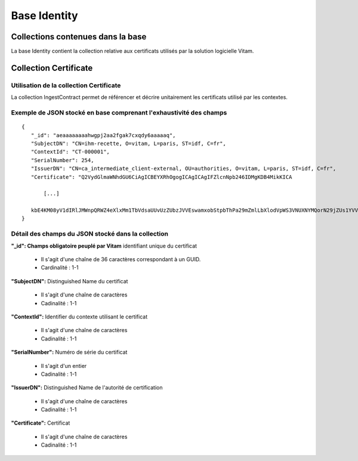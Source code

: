 Base Identity
#############

Collections contenues dans la base
===================================

La base Identity contient la collection relative aux certificats utilisés par la solution logicielle Vitam.

Collection Certificate
======================

Utilisation de la collection Certificate
----------------------------------------

La collection IngestContract permet de référencer et décrire unitairement les certificats utilisé par les contextes.

Exemple de JSON stocké en base comprenant l'exhaustivité des champs
-------------------------------------------------------------------

::
           
 {
    "_id": "aeaaaaaaaahwgpj2aa2fgak7cxqdy6aaaaaq",
    "SubjectDN": "CN=ihm-recette, O=vitam, L=paris, ST=idf, C=fr",
    "ContextId": "CT-000001",
    "SerialNumber": 254,
    "IssuerDN": "CN=ca_intermediate_client-external, OU=authorities, O=vitam, L=paris, ST=idf, C=fr",
    "Certificate": "Q2VydGlmaWNhdGU6CiAgICBEYXRhOgogICAgICAgIFZlcnNpb246IDMgKDB4MikKICA
    
        [...]
    
    kbE4KM08yV1dIRlJMWnpQRWZ4eXlxMm1TbVdsaUUvUzZUbzJVVEswamxobStpbThPa29mZmlLbXlodVpWS3VNUXNYMQorN29jZUs1YVV3VW1uZ0FiZE1TYmY0NFZXcHQ5RlkvZ0V5UlZ3SnpKd3AxK2R6VGlkVXM9Ci0tLS0tRU5EIENFUlRJRklDQVRFLS0tLS0="
 }

Détail des champs du JSON stocké dans la collection
----------------------------------------------------

**"_id": Champs obligatoire peuplé par Vitam** identifiant unique du certificat

  * Il s'agit d'une chaîne de 36 caractères correspondant à un GUID.
  * Cardinalité : 1-1
  
**"SubjectDN":** Distinguished Name du certificat

  * Il s'agit d'une chaîne de caractères
  * Cadinalité : 1-1

**"ContextId":** Identifier du contexte utilisant le certificat

  * Il s'agit d'une chaîne de caractères
  * Cadinalité : 1-1

**"SerialNumber":** Numéro de série du certificat

  * Il s'agit d'un entier
  * Cadinalité : 1-1

**"IssuerDN":** Distinguished Name de l'autorité de certification

  * Il s'agit d'une chaîne de caractères
  * Cadinalité : 1-1

**"Certificate":** Certificat

  * Il s'agit d'une chaîne de caractères
  * Cadinalité : 1-1